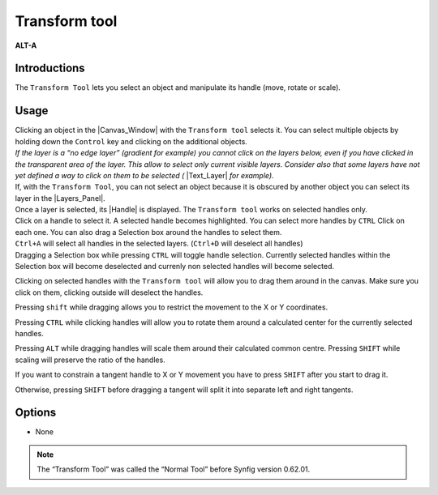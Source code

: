 .. _tool_transform:

########################
     Transform tool
########################
|Tool_normal.png| \ **ALT-A**\ 

.. _tool_transform  Introductions:

Introductions
-------------

The ``Transform Tool`` lets you select an object and manipulate its
handle (move, rotate or scale).

.. _tool_transform  Usage:

Usage
-----

| Clicking an object in the |Canvas_Window|
  with the ``Transform tool`` selects it. You can select multiple
  objects by holding down the ``Control`` key and clicking on the
  additional objects.
| *If the layer is a “no edge layer” (gradient for example) you cannot
  click on the layers below, even if you have clicked in the transparent
  area of the layer. This allow to select only current visible layers.
  Consider also that some layers have not yet defined a way to click on
  them to be selected (* |Text_Layer| *for example).*
| If, with the ``Transform Tool``, you can not select an object because
  it is obscured by another object you can select its layer in the
  |Layers_Panel|.

| Once a layer is selected, its |Handle| is displayed. The
  ``Transform tool`` works on selected handles only.
| Click on a handle to select it. A selected handle becomes highlighted.
  You can select more handles by ``CTRL`` Click on each one. You can
  also drag a |Selection_box| around the handles to
  select them.
| ``Ctrl+A`` will select all handles in the selected layers. (``Ctrl+D``
  will deselect all handles)
| Dragging a Selection box while pressing ``CTRL`` will toggle handle
  selection. Currently selected handles within the Selection box will
  become deselected and currenly non selected handles will become
  selected.

Clicking on selected handles with the ``Transform tool`` will allow you
to drag them around in the canvas. Make sure you click on them, clicking
outside will deselect the handles.

Pressing ``shift`` while dragging allows you to restrict the movement to
the X or Y coordinates.

Pressing ``CTRL`` while clicking handles will allow you to rotate them
around a calculated center for the currently selected handles.

Pressing ``ALT`` while dragging handles will scale them around their
calculated common centre. Pressing ``SHIFT`` while scaling will preserve
the ratio of the handles.

If you want to constrain a tangent handle to X or Y movement you have
to press ``SHIFT`` after you start to drag it.

Otherwise, pressing ``SHIFT`` before dragging a tangent will split it
into separate left and right tangents.

.. _tool_transform  Options:

Options
-------

* None

.. note::
   The “Transform Tool” was called the “Normal Tool” before Synfig version 0.62.01.

.. |Tool_normal.png| image:: transform_dat/Tool_normal.png
   :width: 64px

.. |Canvas_Window| replace:: :ref:`Canvas Window <canvas>`
.. |Layers_Panel| replace:: :ref:`Layers Panel <panel_layers>`
.. |Handle| replace:: :ref:`Handle <handles>`
.. |Selection_box| replace:: Selection box 
.. |Text_Layer| replace:: :ref:`Text Layer <layer_text>`